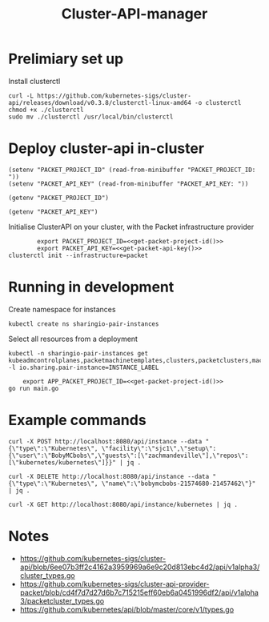 #+TITLE: Cluster-API-manager

* Prelimiary set up

Install clusterctl
#+begin_src shell
  curl -L https://github.com/kubernetes-sigs/cluster-api/releases/download/v0.3.8/clusterctl-linux-amd64 -o clusterctl
  chmod +x ./clusterctl
  sudo mv ./clusterctl /usr/local/bin/clusterctl
#+end_src

#+RESULTS:
#+begin_example
#+end_example

* Deploy cluster-api in-cluster

#+begin_src elisp :results none
  (setenv "PACKET_PROJECT_ID" (read-from-minibuffer "PACKET_PROJECT_ID: "))
  (setenv "PACKET_API_KEY" (read-from-minibuffer "PACKET_API_KEY: "))
#+end_src

#+name: get-packet-project-id
#+begin_src elisp :results silent
  (getenv "PACKET_PROJECT_ID")
#+end_src

#+name: get-packet-api-key
#+begin_src elisp :results silent
  (getenv "PACKET_API_KEY")
#+end_src

Initialise ClusterAPI on your cluster, with the Packet infrastructure provider
#+begin_src shell :noweb yes :async yes
          export PACKET_PROJECT_ID=<<get-packet-project-id()>>
          export PACKET_API_KEY=<<get-packet-api-key()>>
  clusterctl init --infrastructure=packet
#+end_src

#+RESULTS:
#+begin_example
#+end_example

* Running in development

Create namespace for instances
#+begin_src shell
  kubectl create ns sharingio-pair-instances
#+end_src

#+RESULTS:
#+begin_example
namespace/sharingio-pair-instances created
#+end_example

Select all resources from a deployment
#+begin_src shell
  kubectl -n sharingio-pair-instances get kubeadmcontrolplanes,packetmachinetemplates,clusters,packetclusters,machinedeployments,packetmachinetemplates,kubeadmconfigtemplates,machines -l io.sharing.pair-instance=INSTANCE_LABEL
#+end_src

#+begin_src shell :dir ./ :noweb yes
      export APP_PACKET_PROJECT_ID=<<get-packet-project-id()>>
  go run main.go
#+end_src

* Example commands

#+begin_src shell
  curl -X POST http://localhost:8080/api/instance --data "{\"type\":\"Kubernetes\", \"facility\":\"sjc1\",\"setup\":{\"user\":\"BobyMCbobs\",\"guests\":[\"zachmandeville\"],\"repos\":[\"kubernetes/kubernetes\"]}}" | jq .
#+end_src

#+begin_src shell
  curl -X DELETE http://localhost:8080/api/instance --data "{\"type\":\"Kubernetes\", \"name\":\"bobymcbobs-21574680-21457462\"}" | jq .
#+end_src

#+begin_src shell
  curl -X GET http://localhost:8080/api/instance/kubernetes | jq .
#+end_src

* Notes
- https://github.com/kubernetes-sigs/cluster-api/blob/6ee07b3ff2c4162a3959969a6e9c20d813ebc4d2/api/v1alpha3/cluster_types.go
- https://github.com/kubernetes-sigs/cluster-api-provider-packet/blob/cd4f7d7d27d6b7c715215eff60eb6a0451996df2/api/v1alpha3/packetcluster_types.go
- https://github.com/kubernetes/api/blob/master/core/v1/types.go
